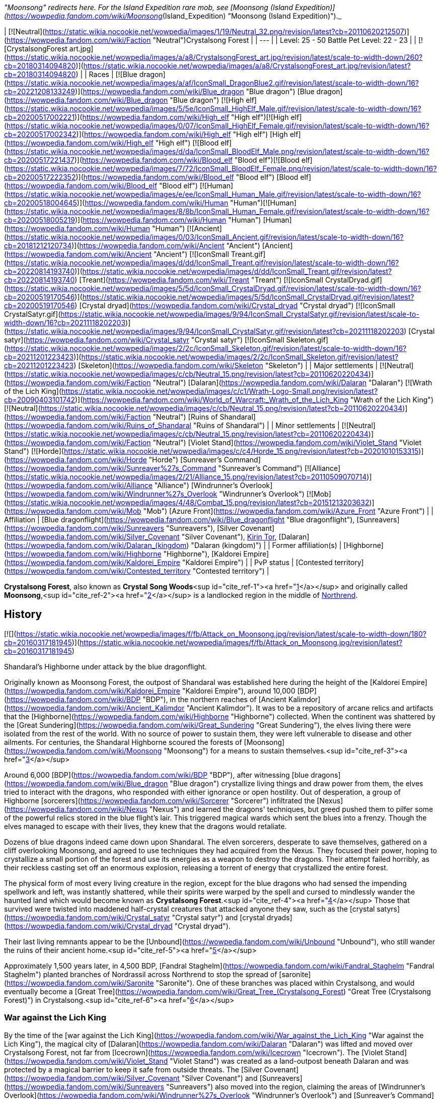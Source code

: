 _"Moonsong" redirects here. For the Island Expedition rare mob, see [Moonsong (Island Expedition)](https://wowpedia.fandom.com/wiki/Moonsong_(Island_Expedition) "Moonsong (Island Expedition)")._

| [![Neutral](https://static.wikia.nocookie.net/wowpedia/images/1/19/Neutral_32.png/revision/latest?cb=20110620212507)](https://wowpedia.fandom.com/wiki/Faction "Neutral")Crystalsong Forest |
| --- |
| Level: 25 - 50
Battle Pet Level: 22 - 23 |
| [![CrystalsongForest art.jpg](https://static.wikia.nocookie.net/wowpedia/images/a/a8/CrystalsongForest_art.jpg/revision/latest/scale-to-width-down/260?cb=20180314094820)](https://static.wikia.nocookie.net/wowpedia/images/a/a8/CrystalsongForest_art.jpg/revision/latest?cb=20180314094820) |
| Races | [![Blue dragon](https://static.wikia.nocookie.net/wowpedia/images/a/af/IconSmall_DragonBlue2.gif/revision/latest/scale-to-width-down/16?cb=20221208133249)](https://wowpedia.fandom.com/wiki/Blue_dragon "Blue dragon") [Blue dragon](https://wowpedia.fandom.com/wiki/Blue_dragon "Blue dragon")
[![High elf](https://static.wikia.nocookie.net/wowpedia/images/5/5e/IconSmall_HighElf_Male.gif/revision/latest/scale-to-width-down/16?cb=20200517002221)](https://wowpedia.fandom.com/wiki/High_elf "High elf")[![High elf](https://static.wikia.nocookie.net/wowpedia/images/0/07/IconSmall_HighElf_Female.gif/revision/latest/scale-to-width-down/16?cb=20200517002342)](https://wowpedia.fandom.com/wiki/High_elf "High elf") [High elf](https://wowpedia.fandom.com/wiki/High_elf "High elf")
[![Blood elf](https://static.wikia.nocookie.net/wowpedia/images/d/da/IconSmall_BloodElf_Male.png/revision/latest/scale-to-width-down/16?cb=20200517221437)](https://wowpedia.fandom.com/wiki/Blood_elf "Blood elf")[![Blood elf](https://static.wikia.nocookie.net/wowpedia/images/7/72/IconSmall_BloodElf_Female.png/revision/latest/scale-to-width-down/16?cb=20200517222352)](https://wowpedia.fandom.com/wiki/Blood_elf "Blood elf") [Blood elf](https://wowpedia.fandom.com/wiki/Blood_elf "Blood elf")
[![Human](https://static.wikia.nocookie.net/wowpedia/images/e/ee/IconSmall_Human_Male.gif/revision/latest/scale-to-width-down/16?cb=20200518004645)](https://wowpedia.fandom.com/wiki/Human "Human")[![Human](https://static.wikia.nocookie.net/wowpedia/images/8/8b/IconSmall_Human_Female.gif/revision/latest/scale-to-width-down/16?cb=20200518005219)](https://wowpedia.fandom.com/wiki/Human "Human") [Human](https://wowpedia.fandom.com/wiki/Human "Human")
[![Ancient](https://static.wikia.nocookie.net/wowpedia/images/0/03/IconSmall_Ancient.gif/revision/latest/scale-to-width-down/16?cb=20181212120734)](https://wowpedia.fandom.com/wiki/Ancient "Ancient") [Ancient](https://wowpedia.fandom.com/wiki/Ancient "Ancient")
[![IconSmall Treant.gif](https://static.wikia.nocookie.net/wowpedia/images/d/dd/IconSmall_Treant.gif/revision/latest/scale-to-width-down/16?cb=20220814193740)](https://static.wikia.nocookie.net/wowpedia/images/d/dd/IconSmall_Treant.gif/revision/latest?cb=20220814193740) [Treant](https://wowpedia.fandom.com/wiki/Treant "Treant")
[![IconSmall CrystalDryad.gif](https://static.wikia.nocookie.net/wowpedia/images/5/5d/IconSmall_CrystalDryad.gif/revision/latest/scale-to-width-down/16?cb=20200519170546)](https://static.wikia.nocookie.net/wowpedia/images/5/5d/IconSmall_CrystalDryad.gif/revision/latest?cb=20200519170546) [Crystal dryad](https://wowpedia.fandom.com/wiki/Crystal_dryad "Crystal dryad")
[![IconSmall CrystalSatyr.gif](https://static.wikia.nocookie.net/wowpedia/images/9/94/IconSmall_CrystalSatyr.gif/revision/latest/scale-to-width-down/16?cb=20211118202203)](https://static.wikia.nocookie.net/wowpedia/images/9/94/IconSmall_CrystalSatyr.gif/revision/latest?cb=20211118202203) [Crystal satyr](https://wowpedia.fandom.com/wiki/Crystal_satyr "Crystal satyr")
[![IconSmall Skeleton.gif](https://static.wikia.nocookie.net/wowpedia/images/2/2c/IconSmall_Skeleton.gif/revision/latest/scale-to-width-down/16?cb=20211201223423)](https://static.wikia.nocookie.net/wowpedia/images/2/2c/IconSmall_Skeleton.gif/revision/latest?cb=20211201223423) [Skeleton](https://wowpedia.fandom.com/wiki/Skeleton "Skeleton") |
| Major settlements | [![Neutral](https://static.wikia.nocookie.net/wowpedia/images/c/cb/Neutral_15.png/revision/latest?cb=20110620220434)](https://wowpedia.fandom.com/wiki/Faction "Neutral") [Dalaran](https://wowpedia.fandom.com/wiki/Dalaran "Dalaran") [![Wrath of the Lich King](https://static.wikia.nocookie.net/wowpedia/images/c/c1/Wrath-Logo-Small.png/revision/latest?cb=20090403101742)](https://wowpedia.fandom.com/wiki/World_of_Warcraft:_Wrath_of_the_Lich_King "Wrath of the Lich King")
[![Neutral](https://static.wikia.nocookie.net/wowpedia/images/c/cb/Neutral_15.png/revision/latest?cb=20110620220434)](https://wowpedia.fandom.com/wiki/Faction "Neutral") [Ruins of Shandaral](https://wowpedia.fandom.com/wiki/Ruins_of_Shandaral "Ruins of Shandaral") |
| Minor settlements | [![Neutral](https://static.wikia.nocookie.net/wowpedia/images/c/cb/Neutral_15.png/revision/latest?cb=20110620220434)](https://wowpedia.fandom.com/wiki/Faction "Neutral") [Violet Stand](https://wowpedia.fandom.com/wiki/Violet_Stand "Violet Stand")
[![Horde](https://static.wikia.nocookie.net/wowpedia/images/c/c4/Horde_15.png/revision/latest?cb=20201010153315)](https://wowpedia.fandom.com/wiki/Horde "Horde") [Sunreaver's Command](https://wowpedia.fandom.com/wiki/Sunreaver%27s_Command "Sunreaver's Command")
[![Alliance](https://static.wikia.nocookie.net/wowpedia/images/2/21/Alliance_15.png/revision/latest?cb=20110509070714)](https://wowpedia.fandom.com/wiki/Alliance "Alliance") [Windrunner's Overlook](https://wowpedia.fandom.com/wiki/Windrunner%27s_Overlook "Windrunner's Overlook")
[![Mob](https://static.wikia.nocookie.net/wowpedia/images/4/48/Combat_15.png/revision/latest?cb=20151213203632)](https://wowpedia.fandom.com/wiki/Mob "Mob") [Azure Front](https://wowpedia.fandom.com/wiki/Azure_Front "Azure Front") |
| Affiliation | [Blue dragonflight](https://wowpedia.fandom.com/wiki/Blue_dragonflight "Blue dragonflight"), [Sunreavers](https://wowpedia.fandom.com/wiki/Sunreavers "Sunreavers"), [Silver Covenant](https://wowpedia.fandom.com/wiki/Silver_Covenant "Silver Covenant"), xref:KirinTor.adoc[Kirin Tor], [Dalaran](https://wowpedia.fandom.com/wiki/Dalaran_(kingdom) "Dalaran (kingdom)") |
| Former affiliation(s) | [Highborne](https://wowpedia.fandom.com/wiki/Highborne "Highborne"), [Kaldorei Empire](https://wowpedia.fandom.com/wiki/Kaldorei_Empire "Kaldorei Empire") |
| PvP status | [Contested territory](https://wowpedia.fandom.com/wiki/Contested_territory "Contested territory") |

**Crystalsong Forest**, also known as **Crystal Song Woods**<sup id="cite_ref-1"><a href="https://wowpedia.fandom.com/wiki/Crystalsong_Forest#cite_note-1">[1]</a></sup> and originally called **Moonsong**,<sup id="cite_ref-2"><a href="https://wowpedia.fandom.com/wiki/Crystalsong_Forest#cite_note-2">[2]</a></sup> is a landlocked region in the middle of xref:Northrend.adoc[Northrend].

## History

[![](https://static.wikia.nocookie.net/wowpedia/images/f/fb/Attack_on_Moonsong.jpg/revision/latest/scale-to-width-down/180?cb=20160317181945)](https://static.wikia.nocookie.net/wowpedia/images/f/fb/Attack_on_Moonsong.jpg/revision/latest?cb=20160317181945)

Shandaral's Highborne under attack by the blue dragonflight.

Originally known as Moonsong Forest, the outpost of Shandaral was established here during the height of the [Kaldorei Empire](https://wowpedia.fandom.com/wiki/Kaldorei_Empire "Kaldorei Empire"), around 10,000 [BDP](https://wowpedia.fandom.com/wiki/BDP "BDP"), in the northern reaches of [Ancient Kalimdor](https://wowpedia.fandom.com/wiki/Ancient_Kalimdor "Ancient Kalimdor"). It was to be a repository of arcane relics and artifacts that the [Highborne](https://wowpedia.fandom.com/wiki/Highborne "Highborne") collected. When the continent was shattered by the [Great Sundering](https://wowpedia.fandom.com/wiki/Great_Sundering "Great Sundering"), the elves living there were isolated from the rest of the world. With no source of power to sustain them, they were left vulnerable to disease and other ailments. For centuries, the Shandaral Highborne scoured the forests of [Moonsong](https://wowpedia.fandom.com/wiki/Moonsong "Moonsong") for a means to sustain themselves.<sup id="cite_ref-3"><a href="https://wowpedia.fandom.com/wiki/Crystalsong_Forest#cite_note-3">[3]</a></sup>

Around 6,000 [BDP](https://wowpedia.fandom.com/wiki/BDP "BDP"), after witnessing [blue dragons](https://wowpedia.fandom.com/wiki/Blue_dragon "Blue dragon") crystallize living things and draw power from them, the elves tried to interact with the dragons, who responded with either ignorance or open hostility. Out of desperation, a group of Highborne [sorcerers](https://wowpedia.fandom.com/wiki/Sorcerer "Sorcerer") infiltrated the [Nexus](https://wowpedia.fandom.com/wiki/Nexus "Nexus") and learned the dragons' techniques, but greed pushed them to pilfer some of the powerful relics stored in the blue flight's lair. This triggered magical wards which sent the blues into a frenzy. Though the elves managed to escape with their lives, they knew that the dragons would retaliate.

Dozens of blue dragons indeed came down upon Shandaral. The elven sorcerers, desperate to save themselves, gathered on a cliff overlooking Moonsong, and agreed to use techniques they had acquired from the Nexus. They focused their power, hoping to crystallize a small portion of the forest and use its energies as a weapon to destroy the dragons. Their attempt failed horribly, as their reckless casting set off an enormous explosion, releasing a torrent of energy that crystallized the entire forest.

The physical form of most every living creature in the region, except for the blue dragons who had sensed the impending spellwork and left, was instantly shattered, while their spirits were warped by the spell and cursed to mindlessly wander the haunted land which would become known as **Crystalsong Forest**.<sup id="cite_ref-4"><a href="https://wowpedia.fandom.com/wiki/Crystalsong_Forest#cite_note-4">[4]</a></sup> Those that survived were twisted into maddened half-crystal creatures that attacked anyone they saw, such as the [crystal satyrs](https://wowpedia.fandom.com/wiki/Crystal_satyr "Crystal satyr") and [crystal dryads](https://wowpedia.fandom.com/wiki/Crystal_dryad "Crystal dryad").

Their last living remnants appear to be the [Unbound](https://wowpedia.fandom.com/wiki/Unbound "Unbound"), who still wander the ruins of their ancient home.<sup id="cite_ref-5"><a href="https://wowpedia.fandom.com/wiki/Crystalsong_Forest#cite_note-5">[5]</a></sup>

Approximately 1,500 years later, in 4,500 BDP, [Fandral Staghelm](https://wowpedia.fandom.com/wiki/Fandral_Staghelm "Fandral Staghelm") planted branches of Nordrassil across Northrend to stop the spread of [saronite](https://wowpedia.fandom.com/wiki/Saronite "Saronite"). One of these branches was placed within Crystalsong, and would eventually become a [Great Tree](https://wowpedia.fandom.com/wiki/Great_Tree_(Crystalsong_Forest) "Great Tree (Crystalsong Forest)") in Crystalsong.<sup id="cite_ref-6"><a href="https://wowpedia.fandom.com/wiki/Crystalsong_Forest#cite_note-6">[6]</a></sup>

### War against the Lich King

By the time of the [war against the Lich King](https://wowpedia.fandom.com/wiki/War_against_the_Lich_King "War against the Lich King"), the magical city of [Dalaran](https://wowpedia.fandom.com/wiki/Dalaran "Dalaran") was lifted and moved over Crystalsong Forest, not far from [Icecrown](https://wowpedia.fandom.com/wiki/Icecrown "Icecrown"). The [Violet Stand](https://wowpedia.fandom.com/wiki/Violet_Stand "Violet Stand") was created as a land-outpost beneath Dalaran and was protected by a magical barrier to keep it safe from outside threats. The [Silver Covenant](https://wowpedia.fandom.com/wiki/Silver_Covenant "Silver Covenant") and [Sunreavers](https://wowpedia.fandom.com/wiki/Sunreavers "Sunreavers") also moved into the region, claiming the areas of [Windrunner's Overlook](https://wowpedia.fandom.com/wiki/Windrunner%27s_Overlook "Windrunner's Overlook") and [Sunreaver's Command](https://wowpedia.fandom.com/wiki/Sunreaver%27s_Command "Sunreaver's Command"); two ruined Highborne towers. The blue dragonflight, in pursuit of the Kirin Tor as part of the xref:NexusWar.adoc[Nexus War], had set up the [Azure Front](https://wowpedia.fandom.com/wiki/Azure_Front "Azure Front") as well as several [Surge needles](https://wowpedia.fandom.com/wiki/Surge_needle "Surge needle").

### Recent times

Several years following the fall of the Lich King, the Bronzebeard brothers returned to Northrend and cataloged their adventures. They made note that the Violet Stand no longer existed, though many other outposts still remained. The Azure Front remained active as an outpost, with the surge needles having been disabled; though the area still patrolled by dragonkin. The Sunreavers and Silver Covenant also remained active in the area in their respective outposts; despite neither outpost serving much of any purpose during the original wars.

## Geography

### Map and subregions

[![](https://static.wikia.nocookie.net/wowpedia/images/1/16/WorldMap-CrystalsongForest.jpg/revision/latest/scale-to-width-down/300?cb=20081001091342)](https://static.wikia.nocookie.net/wowpedia/images/1/16/WorldMap-CrystalsongForest.jpg/revision/latest?cb=20081001091342)

Map of Crystalsong Forest.

<table><tbody><tr><td><ul><li><a href="https://wowpedia.fandom.com/wiki/Azure_Front" title="Azure Front">The Azure Front</a></li><li><a href="https://wowpedia.fandom.com/wiki/Dalaran" title="Dalaran">Dalaran</a></li><li><a href="https://wowpedia.fandom.com/wiki/Decrepit_Flow" title="Decrepit Flow">The Decrepit Flow</a></li><li><a href="https://wowpedia.fandom.com/wiki/Forlorn_Woods" title="Forlorn Woods">Forlorn Woods</a></li><li><a href="https://wowpedia.fandom.com/wiki/Great_Tree_(Crystalsong_Forest)" title="Great Tree (Crystalsong Forest)">The Great Tree</a></li><li><a href="https://wowpedia.fandom.com/wiki/Mirror_of_Twilight" title="Mirror of Twilight">The Mirror of Twilight</a></li><li><a href="https://wowpedia.fandom.com/wiki/Twilight_Rivulet" title="Twilight Rivulet">The Twilight Rivulet</a></li><li><a href="https://wowpedia.fandom.com/wiki/Unbound_Thicket" title="Unbound Thicket">The Unbound Thicket</a><ul><li><a href="https://wowpedia.fandom.com/wiki/Ruins_of_Shandaral" title="Ruins of Shandaral">Ruins of Shandaral</a></li><li><a href="https://wowpedia.fandom.com/wiki/Sunreaver%27s_Command" title="Sunreaver's Command">Sunreaver's Command</a></li><li><a href="https://wowpedia.fandom.com/wiki/Windrunner%27s_Overlook" title="Windrunner's Overlook">Windrunner's Overlook</a></li></ul></li><li><a href="https://wowpedia.fandom.com/wiki/Violet_Stand" title="Violet Stand">Violet Stand</a></li></ul></td></tr><tr><td><hr><dl><dt><a href="https://wowpedia.fandom.com/wiki/Undisplayed_location" title="Undisplayed location">Undisplayed locations</a></dt></dl><ul><li><a href="https://wowpedia.fandom.com/wiki/Path_of_the_Titans" title="Path of the Titans">Path of the Titans</a></li></ul></td></tr><tr><td><hr><dl><dt><a href="https://wowpedia.fandom.com/wiki/Warcraft_RPG" title="Warcraft RPG"><img alt="Icon-RPG.png" decoding="async" loading="lazy" width="48" height="20" data-image-name="Icon-RPG.png" data-image-key="Icon-RPG.png" data-src="https://static.wikia.nocookie.net/wowpedia/images/6/60/Icon-RPG.png/revision/latest?cb=20191213192632" src="https://static.wikia.nocookie.net/wowpedia/images/6/60/Icon-RPG.png/revision/latest?cb=20191213192632"></a> <a href="https://wowpedia.fandom.com/wiki/Warcraft_RPG" title="Warcraft RPG">Warcraft RPG</a></dt></dl><ul><li><a href="https://wowpedia.fandom.com/wiki/Chamber_(Crystalsong_Forest)" title="Chamber (Crystalsong Forest)">The Chamber</a></li></ul></td></tr></tbody></table>

### Travel hubs

[![](https://static.wikia.nocookie.net/wowpedia/images/1/10/Crystalsong_Forest_Art_Justin_Kunz.jpg/revision/latest/scale-to-width-down/180?cb=20110526162754)](https://static.wikia.nocookie.net/wowpedia/images/1/10/Crystalsong_Forest_Art_Justin_Kunz.jpg/revision/latest?cb=20110526162754)

Artwork of one of the large crystal trees to the east.

[![Alliance](https://static.wikia.nocookie.net/wowpedia/images/2/21/Alliance_15.png/revision/latest?cb=20110509070714)](https://wowpedia.fandom.com/wiki/Alliance "Alliance") [Flight paths](https://wowpedia.fandom.com/wiki/Flight_path "Flight path") from [Windrunner's Overlook](https://wowpedia.fandom.com/wiki/Windrunner%27s_Overlook "Windrunner's Overlook")

[![Horde](https://static.wikia.nocookie.net/wowpedia/images/c/c4/Horde_15.png/revision/latest?cb=20201010153315)](https://wowpedia.fandom.com/wiki/Horde "Horde") [Flight paths](https://wowpedia.fandom.com/wiki/Flight_path "Flight path") from [Sunreaver's Command](https://wowpedia.fandom.com/wiki/Sunreaver%27s_Command "Sunreaver's Command")

[![Neutral](https://static.wikia.nocookie.net/wowpedia/images/c/cb/Neutral_15.png/revision/latest?cb=20110620220434)](https://wowpedia.fandom.com/wiki/Faction "Neutral") [Flight paths](https://wowpedia.fandom.com/wiki/Flight_path "Flight path") from [Dalaran](https://wowpedia.fandom.com/wiki/Dalaran "Dalaran")

Other transportation

-   [Teleport to Dalaran Crystal](https://wowpedia.fandom.com/wiki/Teleport_to_Dalaran_Crystal "Teleport to Dalaran Crystal") (requires having used [Teleport to Violet Stand Crystal](https://wowpedia.fandom.com/wiki/Teleport_to_Violet_Stand_Crystal "Teleport to Violet Stand Crystal"))

### Adjacent regions

| Zone Name | Faction | Level Range | Direction | Access |
| --- | --- | --- | --- | --- |
| [Dragonblight](https://wowpedia.fandom.com/wiki/Dragonblight "Dragonblight") | [![Alliance](https://static.wikia.nocookie.net/wowpedia/images/2/21/Alliance_15.png/revision/latest?cb=20110509070714)](https://wowpedia.fandom.com/wiki/Alliance "Alliance")[![Horde](https://static.wikia.nocookie.net/wowpedia/images/c/c4/Horde_15.png/revision/latest?cb=20201010153315)](https://wowpedia.fandom.com/wiki/Horde "Horde") | 61 - 80 | South | By foot or flight path |
| [Zul'Drak](https://wowpedia.fandom.com/wiki/Zul%27Drak "Zul'Drak") | [![Alliance](https://static.wikia.nocookie.net/wowpedia/images/2/21/Alliance_15.png/revision/latest?cb=20110509070714)](https://wowpedia.fandom.com/wiki/Alliance "Alliance")[![Horde](https://static.wikia.nocookie.net/wowpedia/images/c/c4/Horde_15.png/revision/latest?cb=20201010153315)](https://wowpedia.fandom.com/wiki/Horde "Horde") | 64 - 80 | East | By foot or flight path |
| [The Storm Peaks](https://wowpedia.fandom.com/wiki/Storm_Peaks "Storm Peaks") | [![Alliance](https://static.wikia.nocookie.net/wowpedia/images/2/21/Alliance_15.png/revision/latest?cb=20110509070714)](https://wowpedia.fandom.com/wiki/Alliance "Alliance")[![Horde](https://static.wikia.nocookie.net/wowpedia/images/c/c4/Horde_15.png/revision/latest?cb=20201010153315)](https://wowpedia.fandom.com/wiki/Horde "Horde") | 67 - 80 | North | By foot or flight path |
| [Icecrown](https://wowpedia.fandom.com/wiki/Icecrown "Icecrown") | [![Alliance](https://static.wikia.nocookie.net/wowpedia/images/2/21/Alliance_15.png/revision/latest?cb=20110509070714)](https://wowpedia.fandom.com/wiki/Alliance "Alliance")[![Horde](https://static.wikia.nocookie.net/wowpedia/images/c/c4/Horde_15.png/revision/latest?cb=20201010153315)](https://wowpedia.fandom.com/wiki/Horde "Horde") | 67 - 80 | Northwest | By foot or flight path |

## Notable characters

_Main article: [Crystalsong Forest NPCs](https://wowpedia.fandom.com/wiki/Crystalsong_Forest_NPCs "Crystalsong Forest NPCs")_

Crystalsong Forest is home to a group of [high elves](https://wowpedia.fandom.com/wiki/High_elf "High elf") from [the Silver Covenant](https://wowpedia.fandom.com/wiki/The_Silver_Covenant "The Silver Covenant"), and an opposing group of [blood elves](https://wowpedia.fandom.com/wiki/Blood_elf "Blood elf") from [the Sunreavers](https://wowpedia.fandom.com/wiki/The_Sunreavers "The Sunreavers"). They are led by [Scout Captain Daelin](https://wowpedia.fandom.com/wiki/Scout_Captain_Daelin "Scout Captain Daelin") and [Scout Captain Elsia](https://wowpedia.fandom.com/wiki/Scout_Captain_Elsia "Scout Captain Elsia"), respectively. At the [Violet Stand](https://wowpedia.fandom.com/wiki/Violet_Stand "Violet Stand"), a group of xref:KirinTor.adoc[Kirin Tor] mages led by [Gatekeeper Melindra](https://wowpedia.fandom.com/wiki/Gatekeeper_Melindra "Gatekeeper Melindra") stand guard against the encroaching [blue dragonflight](https://wowpedia.fandom.com/wiki/Blue_dragonflight "Blue dragonflight"), and above, the great enchanted city of [Dalaran](https://wowpedia.fandom.com/wiki/Dalaran "Dalaran") hovers in place, with a large populace of its own.

## Resources

[![](https://static.wikia.nocookie.net/wowpedia/images/d/d7/Crystalsong_Forest.jpg/revision/latest/scale-to-width-down/180?cb=20080724144435)](https://static.wikia.nocookie.net/wowpedia/images/d/d7/Crystalsong_Forest.jpg/revision/latest?cb=20080724144435)

Crystalsong Forest.

-   [Mining](https://wowpedia.fandom.com/wiki/Mining "Mining")
-   [Skinning](https://wowpedia.fandom.com/wiki/Skinning "Skinning")
-   [Fishing](https://wowpedia.fandom.com/wiki/Fishing "Fishing")

## Dig sites

Crystalsong Forest has two [dig sites](https://wowpedia.fandom.com/wiki/Dig_site "Dig site"):

1.  [Violet Stand](https://wowpedia.fandom.com/wiki/Violet_Stand "Violet Stand"); contains [Night Elf Archaeology Fragments](https://wowpedia.fandom.com/wiki/Night_Elf_Archaeology_Fragment "Night Elf Archaeology Fragment").
2.  [Ruins of Shandaral](https://wowpedia.fandom.com/wiki/Ruins_of_Shandaral "Ruins of Shandaral"); contains [Night Elf Archaeology Fragments](https://wowpedia.fandom.com/wiki/Night_Elf_Archaeology_Fragment "Night Elf Archaeology Fragment").

## Wild creatures

## In the RPG

[![Icon-RPG.png](https://static.wikia.nocookie.net/wowpedia/images/6/60/Icon-RPG.png/revision/latest?cb=20191213192632)](https://wowpedia.fandom.com/wiki/Warcraft_RPG "Warcraft RPG") **This section contains information from the [Warcraft RPG](https://wowpedia.fandom.com/wiki/Warcraft_RPG "Warcraft RPG") which is considered [non-canon](https://wowpedia.fandom.com/wiki/Non-canon "Non-canon")**.

**Crystalsong Forest** is a very unique place located in xref:Northrend.adoc[Northrend]. Picture a forest crafted from crystal, but it would not be accurate since these are not trees. Imagine a place where crystals are as tall as trees sprout from the ground, though the ground itself is crystal as well. Better think of a winter scene, snow and ice blanketing the ground, rocks and trees. Then change that snow and ice to crystal that glows from within. That is as close as someone can describe this forest and it does not begin to explain the beauty and peace that fills it. The crystals make noise — they sing. Ancient magic is at work here.<sup id="cite_ref-LoM97_7-0"><a href="https://wowpedia.fandom.com/wiki/Crystalsong_Forest#cite_note-LoM97-7">[7]</a></sup>

Crystalsong has few residents, though they defend the forest effectively. Its crystals contain mysterious and impressive [magic](https://wowpedia.fandom.com/wiki/Magic "Magic"), enough to tempt any [arcanist](https://wowpedia.fandom.com/wiki/Arcanist "Arcanist") or [tinker](https://wowpedia.fandom.com/wiki/Tinker "Tinker"). For those allowed entry, the forest also provides an easy way to reach the [Storm Peaks](https://wowpedia.fandom.com/wiki/Storm_Peaks "Storm Peaks"), [Zul'Drak](https://wowpedia.fandom.com/wiki/Zul%27Drak "Zul'Drak"), [Icecrown Glacier](https://wowpedia.fandom.com/wiki/Icecrown_Glacier "Icecrown Glacier") or the [Dragonblight](https://wowpedia.fandom.com/wiki/Dragonblight "Dragonblight").<sup id="cite_ref-LoM98_8-0"><a href="https://wowpedia.fandom.com/wiki/Crystalsong_Forest#cite_note-LoM98-8">[8]</a></sup>

In [Kaskala](https://wowpedia.fandom.com/wiki/Kaskala "Kaskala") some [tuskarr](https://wowpedia.fandom.com/wiki/Tuskarr "Tuskarr") can tell you some rumors about Crystalsong Forest's history although several of these rumors conflict, and who knows if they have any truth to them.<sup id="cite_ref-LoM98_8-1"><a href="https://wowpedia.fandom.com/wiki/Crystalsong_Forest#cite_note-LoM98-8">[8]</a></sup> One thing is sure though, the Scourge cannot pass through this forest.<sup id="cite_ref-9"><a href="https://wowpedia.fandom.com/wiki/Crystalsong_Forest#cite_note-9">[9]</a></sup>

### History

Crystalsong Forest was not always as it is now. Once, it resembled a normal landscape. Then, [black](https://wowpedia.fandom.com/wiki/Black_dragon "Black dragon") and [blue dragons](https://wowpedia.fandom.com/wiki/Blue_dragon "Blue dragon") fought a great battle here where lots of them died. Their magic released into the air and settled as glittering light on the ground, rocks and trees. Finally, an elder blue dragon, beset by many blacks, unleashed a powerful spell to strip the life from his attackers and turn them to stone. The loose magic altered and amplified the spell, spreading it across the entire region and changing soil, stone, wood and flesh into living crystal. Only the [Great Tree](https://wowpedia.fandom.com/wiki/Great_Tree_(Crystalsong_Forest) "Great Tree (Crystalsong Forest)") was spared, protected by its [green dragon](https://wowpedia.fandom.com/wiki/Green_dragon "Green dragon") guardians. After the battle ended, the [storm giants](https://wowpedia.fandom.com/wiki/Storm_giant "Storm giant") investigated this strange new place discovering in the process that the crystals contained strong magic of their own, and began mining the forest for their own purposes. They created [crystalline golems](https://wowpedia.fandom.com/wiki/Crystalline_golem "Crystalline golem") to handle the actual work, and left these creatures to defend the forest and carry crystals back to [Ulduar](https://wowpedia.fandom.com/wiki/Ulduar "Ulduar").<sup id="cite_ref-LoM98_8-2"><a href="https://wowpedia.fandom.com/wiki/Crystalsong_Forest#cite_note-LoM98-8">[8]</a></sup>

When the [Dark One](https://wowpedia.fandom.com/wiki/Lich_King "Lich King") arrived in Northrend, he immediately sensed the power of the forest. He dispatched several of his mightiest servants to secure the region for his use. The golems destroyed them, and the green dragons eliminated the servants who approached the Great Tree. The Dark One tried again, this time sending a small army into Crystalsong, and this time the forest itself took steps. As the monstrosities approached, the forest's song grew louder, shaking every spire, and the creatures burst like shattered glass. The Dark One never made a third attempt, perhaps accepting that some force protected the forest and would not let him pass.<sup id="cite_ref-LoM97_7-1"><a href="https://wowpedia.fandom.com/wiki/Crystalsong_Forest#cite_note-LoM97-7">[7]</a></sup>

### People and culture

Only two races live within Crystalsong Forest: [crystalline golems](https://wowpedia.fandom.com/wiki/Crystalline_golem "Crystalline golem") and [green dragons](https://wowpedia.fandom.com/wiki/Green_dragons "Green dragons"). Neither are particularly friendly or have any real home or culture.

The crystalline golems are constructs created by the storm giants up in Ulduar who use crystal from this forest in their experiments and items, and send the golems to fetch it. The golems also protect this place from travelers who might despoil it or settle here and destroy the region's magic. But if you are peaceful, you may pass trough the forest freely.<sup id="cite_ref-LoM97_7-2"><a href="https://wowpedia.fandom.com/wiki/Crystalsong_Forest#cite_note-LoM97-7">[7]</a></sup>

Green dragons live only around the Great Tree. They don't care about anyone that is crossing the forest unless they approach the Great Tree, in which case they will be warned and destroyed if do not turn back.<sup id="cite_ref-LoM97_7-3"><a href="https://wowpedia.fandom.com/wiki/Crystalsong_Forest#cite_note-LoM97-7">[7]</a></sup><sup id="cite_ref-LoM98_8-3"><a href="https://wowpedia.fandom.com/wiki/Crystalsong_Forest#cite_note-LoM98-8">[8]</a></sup>

### Geography

[![](https://static.wikia.nocookie.net/wowpedia/images/2/29/Crystalsong.JPG/revision/latest/scale-to-width-down/180?cb=20060413063231)](https://static.wikia.nocookie.net/wowpedia/images/2/29/Crystalsong.JPG/revision/latest?cb=20060413063231)

Map of Crystalsong Forest in _[Lands of Mystery](https://wowpedia.fandom.com/wiki/Lands_of_Mystery "Lands of Mystery")_.

The ground here rolls slightly, not enough to produce real hills or valleys but enough to keep it from being utterly flat. The crystals vary in size, from a few feet to hundreds of feet high, and from a small tree to a large house in width. Small streams flow here and there, probably where snowmelt has worn channels in the crystal. When those streams reach the edge of one level and fall to the next they turn into waterfalls. It is breathtaking watching that water cascade down, lit from behind by the crystals' light.

It is unknown who dubbed this place a forest, though. Some people would have found more fitting naming it as Crystalsong Canyon, or Valley or Landscape. Many of the crystals do rise like trees, tall and straight, but others are wide and flat or slightly curved or tilted at some strange angle. It really is an entire land of crystal, as if something took an ordinary region and transformed everything within it.

The only other creatures here are [birds](https://wowpedia.fandom.com/wiki/Bird "Bird"). They perch everywhere, flitting from crystal to crystal and singing as they go. The sound echoes, and the crystals resonate to it, amplifying notes and creating new melodies from several sources. The forest itself seems to be playing music, and you can feel it through your feet and up through your bones. It is lovely and in most places so soft you strain to hear it, but it never completely fades. It is important to note, though, that even if there were no birds here, the crystals would still sing. This is old magic and has nothing to do with wildlife.

The [Great Tree](https://wowpedia.fandom.com/wiki/Great_Tree_(Crystalsong_Forest) "Great Tree (Crystalsong Forest)") is the only settlement of any sort in the forest, although there is [a mysterious chamber](https://wowpedia.fandom.com/wiki/Chamber_(Crystalsong_Forest) "Chamber (Crystalsong Forest)") near its center. The golems are not technically alive and are always busy here, so they have no camp anywhere. Travelers who are allowed entrance set up camp anywhere the ground is level enough and open enough, but they never stay long. Only the dragons remain.<sup id="cite_ref-LoM98_8-4"><a href="https://wowpedia.fandom.com/wiki/Crystalsong_Forest#cite_note-LoM98-8">[8]</a></sup>

## Notes and trivia

-   In _[The Art of World of Warcraft: Wrath of the Lich King](https://wowpedia.fandom.com/wiki/The_Art_of_World_of_Warcraft:_Wrath_of_the_Lich_King "The Art of World of Warcraft: Wrath of the Lich King")_, the summary for Crystalsong Forest indicates that the [Sunreavers](https://wowpedia.fandom.com/wiki/Sunreavers "Sunreavers") and [Silver Covenant](https://wowpedia.fandom.com/wiki/Silver_Covenant "Silver Covenant") are fighting for control of the [Highborne](https://wowpedia.fandom.com/wiki/Highborne "Highborne") ruins in the zone, though this plotline is never touched on in the game.
-   Crystalsong Forest is notoriously empty in comparison to other Northrend zones, and scarce on quests except those from the [Argent Tournament](https://wowpedia.fandom.com/wiki/Argent_Tournament "Argent Tournament"). This is because the Argent Tournament was originally supposed to reside here, but these plans were changed because it would be too close to [Dalaran](https://wowpedia.fandom.com/wiki/Dalaran "Dalaran"), which ended up being a greater resource hog than Blizzard anticipated.<sup id="cite_ref-10"><a href="https://wowpedia.fandom.com/wiki/Crystalsong_Forest#cite_note-10">[10]</a></sup>

## Gallery

-   [![](https://static.wikia.nocookie.net/wowpedia/images/b/b5/Crystalsong_Forest_Art.jpg/revision/latest/scale-to-width-down/120?cb=20110609194927)](https://static.wikia.nocookie.net/wowpedia/images/b/b5/Crystalsong_Forest_Art.jpg/revision/latest?cb=20110609194927)

    Concept art of Crystalsong Forest, resembling more the forest's original description in the RPG.

-   [![](https://static.wikia.nocookie.net/wowpedia/images/d/dc/Crystalsong_Forest_from_Crystal_Vice.jpg/revision/latest/scale-to-width-down/120?cb=20080826052629)](https://static.wikia.nocookie.net/wowpedia/images/d/dc/Crystalsong_Forest_from_Crystal_Vice.jpg/revision/latest?cb=20080826052629)

-   [![](https://static.wikia.nocookie.net/wowpedia/images/b/b0/Crystal_Song_Forest.jpg/revision/latest/scale-to-width-down/120?cb=20080808135739)](https://static.wikia.nocookie.net/wowpedia/images/b/b0/Crystal_Song_Forest.jpg/revision/latest?cb=20080808135739)

    Crystal trees.


## Patch changes

## References

## External links

-   [Wowhead](https://www.wowhead.com/zone=2817)
-   [WoWDB](https://www.wowdb.com/zones/2817)

-   [Official Northrend Atlas](http://www.worldofwarcraft.com/wrath/features/northrend/worldmap.xml)<sup>[<em>dead link&nbsp;- <a target="_self" rel="nofollow" href="https://web.archive.org/web/20081120132813/https://www.worldofwarcraft.com/wrath/features/northrend/worldmap.xml">archived copy</a></em>]</sup>

|
-   [v](https://wowpedia.fandom.com/wiki/Template:Crystalsong_Forest "Template:Crystalsong Forest")
-   [e](https://wowpedia.fandom.com/wiki/Template:Crystalsong_Forest?action=edit)

[Subzones](https://wowpedia.fandom.com/wiki/Subzone "Subzone") of **Crystalsong Forest**



 |
| --- |
|  |
|

[![Crystalsong Forest is a contested territory](https://static.wikia.nocookie.net/wowpedia/images/1/19/Neutral_32.png/revision/latest?cb=20110620212507)](https://static.wikia.nocookie.net/wowpedia/images/1/19/Neutral_32.png/revision/latest?cb=20110620212507 "Crystalsong Forest is a contested territory")

 |

-   [The Azure Front](https://wowpedia.fandom.com/wiki/Azure_Front "Azure Front")
-   [Dalaran](https://wowpedia.fandom.com/wiki/Dalaran "Dalaran")
-   [The Decrepit Flow](https://wowpedia.fandom.com/wiki/Decrepit_Flow "Decrepit Flow")
-   [Forlorn Woods](https://wowpedia.fandom.com/wiki/Forlorn_Woods "Forlorn Woods")
-   [The Great Tree](https://wowpedia.fandom.com/wiki/Great_Tree_(Crystalsong_Forest) "Great Tree (Crystalsong Forest)")
-   [The Mirror of Twilight](https://wowpedia.fandom.com/wiki/Mirror_of_Twilight "Mirror of Twilight")
-   [The Twilight Rivulet](https://wowpedia.fandom.com/wiki/Twilight_Rivulet "Twilight Rivulet")
-   [The Unbound Thicket](https://wowpedia.fandom.com/wiki/Unbound_Thicket "Unbound Thicket")
    -   [Ruins of Shandaral](https://wowpedia.fandom.com/wiki/Ruins_of_Shandaral "Ruins of Shandaral")
    -   [Sunreaver's Command](https://wowpedia.fandom.com/wiki/Sunreaver%27s_Command "Sunreaver's Command")
    -   [Windrunner's Overlook](https://wowpedia.fandom.com/wiki/Windrunner%27s_Overlook "Windrunner's Overlook")
-   [Violet Stand](https://wowpedia.fandom.com/wiki/Violet_Stand "Violet Stand")



 |

[![Map of Crystalsong Forest](https://static.wikia.nocookie.net/wowpedia/images/1/16/WorldMap-CrystalsongForest.jpg/revision/latest/scale-to-width-down/120?cb=20081001091342)](https://static.wikia.nocookie.net/wowpedia/images/1/16/WorldMap-CrystalsongForest.jpg/revision/latest?cb=20081001091342 "Map of Crystalsong Forest")

 |
|  |
|

-   [Undisplayed locations](https://wowpedia.fandom.com/wiki/Undisplayed_location "Undisplayed location") — [Path of the Titans](https://wowpedia.fandom.com/wiki/Path_of_the_Titans "Path of the Titans")



 |
|  |
|

[Crystalsong Forest category](https://wowpedia.fandom.com/wiki/Category:Crystalsong_Forest "Category:Crystalsong Forest")



 |

|
-   [v](https://wowpedia.fandom.com/wiki/Template:Northrend "Template:Northrend")
-   [e](https://wowpedia.fandom.com/wiki/Template:Northrend?action=edit)

[Regions](https://wowpedia.fandom.com/wiki/Zone "Zone") of xref:Northrend.adoc[Northrend]



 |
| --- |
|  |
|

[![Northrend is an in-game continent](https://static.wikia.nocookie.net/wowpedia/images/1/19/Neutral_32.png/revision/latest?cb=20110620212507)](https://static.wikia.nocookie.net/wowpedia/images/1/19/Neutral_32.png/revision/latest?cb=20110620212507 "Northrend is an in-game continent")

 |

-   [Borean Tundra](https://wowpedia.fandom.com/wiki/Borean_Tundra "Borean Tundra")
    -   [Coldarra](https://wowpedia.fandom.com/wiki/Coldarra "Coldarra")
-   **Crystalsong Forest**
    -   [Dalaran](https://wowpedia.fandom.com/wiki/Dalaran "Dalaran")
-   [Dragonblight](https://wowpedia.fandom.com/wiki/Dragonblight "Dragonblight")
    -   [Azjol-Nerub](https://wowpedia.fandom.com/wiki/Azjol-Nerub "Azjol-Nerub")
-   [Grizzly Hills](https://wowpedia.fandom.com/wiki/Grizzly_Hills "Grizzly Hills")
-   [Howling Fjord](https://wowpedia.fandom.com/wiki/Howling_Fjord "Howling Fjord")
-   [Hrothgar's Landing](https://wowpedia.fandom.com/wiki/Hrothgar%27s_Landing "Hrothgar's Landing")
-   [Icecrown](https://wowpedia.fandom.com/wiki/Icecrown "Icecrown")
-   [Sholazar Basin](https://wowpedia.fandom.com/wiki/Sholazar_Basin "Sholazar Basin")
-   [The Storm Peaks](https://wowpedia.fandom.com/wiki/Storm_Peaks "Storm Peaks")
-   [Wintergrasp](https://wowpedia.fandom.com/wiki/Wintergrasp "Wintergrasp")
-   [Zul'Drak](https://wowpedia.fandom.com/wiki/Zul%27Drak "Zul'Drak")



 |

[![Map of Northrend](https://static.wikia.nocookie.net/wowpedia/images/2/27/WorldMap-NorthrendUpdated.jpg/revision/latest/scale-to-width-down/120?cb=20190721153240)](https://static.wikia.nocookie.net/wowpedia/images/2/27/WorldMap-NorthrendUpdated.jpg/revision/latest?cb=20190721153240 "Map of Northrend")

 |
|  |
|

[Northrend category](https://wowpedia.fandom.com/wiki/Category:Northrend "Category:Northrend")



 |